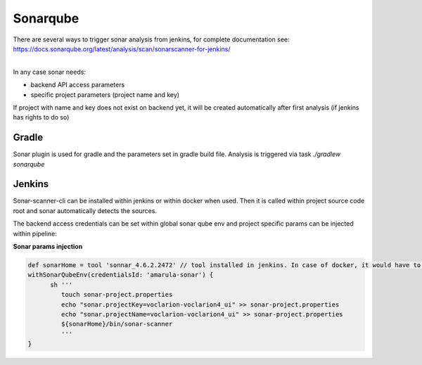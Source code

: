 Sonarqube
**********

| There are several ways to trigger sonar analysis from jenkins, for complete documentation see:
| https://docs.sonarqube.org/latest/analysis/scan/sonarscanner-for-jenkins/

| 

In any case sonar needs:

-  backend API access parameters
-  specific project parameters (project name and key)

If project with name and key does not exist on backend yet, it will be created automatically after first analysis (if jenkins has rights to do so)

.. _Sonarqube-Gradle:

Gradle
------

Sonar plugin is used for gradle and the parameters set in gradle build file. Analysis is triggered via task *./gradlew sonarqube*

.. _Sonarqube-Jenkins:

Jenkins
-------

Sonar-scanner-cli can be installed within jenkins or within docker when used. Then it is called within project source code root and sonar automatically detects the sources.

The backend access credentials can be set within global sonar qube env and project specific params can be injected within pipeline:

.. container:: code panel pdl conf-macro output-block

   .. container:: codeHeader panelHeader pdl

      **Sonar params injection**

   .. container:: codeContent panelContent pdl

      .. code:: syntaxhighlighter-pre

         def sonarHome = tool 'sonnar_4.6.2.2472' // tool installed in jenkins. In case of docker, it would have to be passed in some way to docker, or can be simply installed in docker image already
         withSonarQubeEnv(credentialsId: 'amarula-sonar') {
               sh '''
                  touch sonar-project.properties
                  echo "sonar.projectKey=voclarion-voclarion4_ui" >> sonar-project.properties
                  echo "sonar.projectName=voclarion-voclarion4_ui" >> sonar-project.properties
                  ${sonarHome}/bin/sonar-scanner
                  '''
         }
